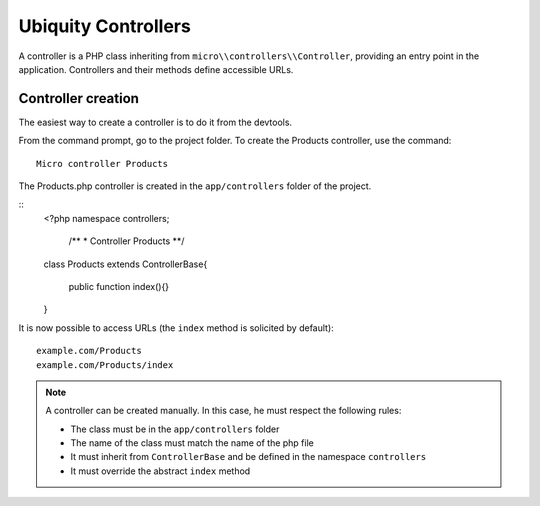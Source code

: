Ubiquity Controllers
====================
A controller is a PHP class inheriting from ``micro\\controllers\\Controller``, providing an entry point in the application.
Controllers and their methods define accessible URLs.

Controller creation
-------------------
The easiest way to create a controller is to do it from the devtools.

From the command prompt, go to the project folder.
To create the Products controller, use the command:
::
    Micro controller Products

The Products.php controller is created in the ``app/controllers`` folder of the project.

::
    <?php
    namespace controllers;
     /**
     * Controller Products
     **/
    class Products extends ControllerBase{
    
    	public function index(){}
    
    }

It is now possible to access URLs (the ``index`` method is solicited by default):
::
    example.com/Products
    example.com/Products/index

.. note:: A controller can be created manually. In this case, he must respect the following rules:
          
          * The class must be in the ``app/controllers`` folder
          * The name of the class must match the name of the php file
          * It must inherit from ``ControllerBase`` and be defined in the namespace ``controllers``
          * It must override the abstract ``index`` method
